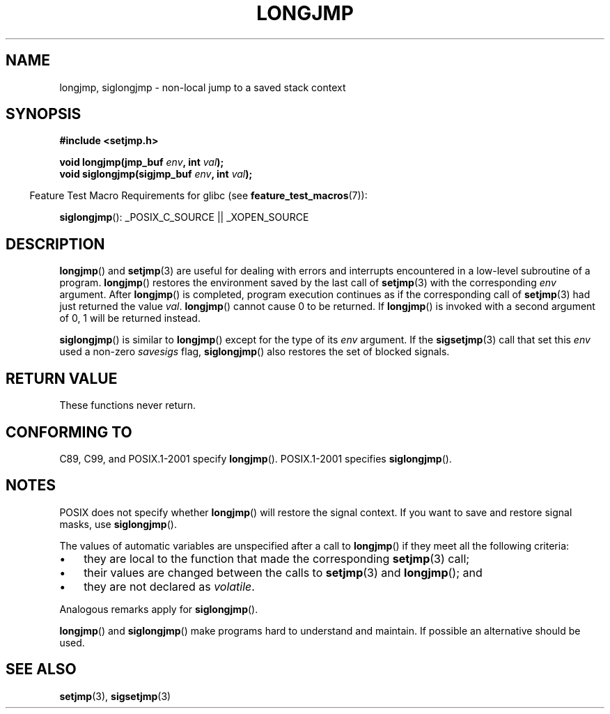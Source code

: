 .\" Written by Michael Haardt, Fri Nov 25 14:51:42 MET 1994
.\"
.\" This is free documentation; you can redistribute it and/or
.\" modify it under the terms of the GNU General Public License as
.\" published by the Free Software Foundation; either version 2 of
.\" the License, or (at your option) any later version.
.\"
.\" The GNU General Public License's references to "object code"
.\" and "executables" are to be interpreted as the output of any
.\" document formatting or typesetting system, including
.\" intermediate and printed output.
.\"
.\" This manual is distributed in the hope that it will be useful,
.\" but WITHOUT ANY WARRANTY; without even the implied warranty of
.\" MERCHANTABILITY or FITNESS FOR A PARTICULAR PURPOSE.  See the
.\" GNU General Public License for more details.
.\"
.\" You should have received a copy of the GNU General Public
.\" License along with this manual; if not, write to the Free
.\" Software Foundation, Inc., 59 Temple Place, Suite 330, Boston, MA 02111,
.\" USA.
.\"
.\" Added siglongjmp, Sun Mar  2 22:03:05 EST 1997, jrv@vanzandt.mv.com
.\" Modifications, Sun Feb 26 14:39:45 1995, faith@cs.unc.edu
.\" "
.TH LONGJMP 3 2007-09-06 "" "Linux Programmer's Manual"
.SH NAME
longjmp, siglongjmp \- non-local jump to a saved stack context
.SH SYNOPSIS
.ad l
.B #include <setjmp.h>
.sp
.nf
.BI "void longjmp(jmp_buf " env ", int " val );
.BI "void siglongjmp(sigjmp_buf " env ", int " val );
.fi
.ad b
.sp
.in -4n
Feature Test Macro Requirements for glibc (see
.BR feature_test_macros (7)):
.in
.sp
.BR siglongjmp ():
_POSIX_C_SOURCE || _XOPEN_SOURCE
.SH DESCRIPTION
.BR longjmp ()
and
.BR setjmp (3)
are useful for dealing with errors
and interrupts encountered in a low-level subroutine of a program.
.BR longjmp ()
restores the environment saved by the last call of
.BR setjmp (3)
with the corresponding \fIenv\fP argument.
After
.BR longjmp ()
is completed, program execution continues as if the
corresponding call of
.BR setjmp (3)
had just returned the value
\fIval\fP.
.BR longjmp ()
cannot cause 0 to be returned.
If
.BR longjmp ()
is invoked with a second argument of 0, 1 will be returned instead.
.P
.BR siglongjmp ()
is similar to
.BR longjmp ()
except for the type of
its \fIenv\fP argument.
If the
.BR sigsetjmp (3)
call that set this
\fIenv\fP used a non-zero \fIsavesigs\fP flag,
.BR siglongjmp ()
also
restores the set of blocked signals.
.SH "RETURN VALUE"
These functions never return.
.SH "CONFORMING TO"
C89, C99, and POSIX.1-2001 specify
.BR longjmp ().
POSIX.1-2001 specifies
.BR siglongjmp ().
.SH NOTES
POSIX does not specify whether
.BR longjmp ()
will restore the signal
context.
If you want to save and restore signal masks, use
.BR siglongjmp ().
.P
The values of automatic variables are unspecified after a call to
.BR longjmp ()
if they meet all the following criteria:
.IP \(bu 3
they are local to the function that made the corresponding
.BR setjmp (3)
call;
.IP \(bu
their values are changed between the calls to
.BR setjmp (3)
and
.BR longjmp ();
and
.IP \(bu
they are not declared as
.IR volatile .
.P
Analogous remarks apply for
.BR siglongjmp ().
.P
.BR longjmp ()
and
.BR siglongjmp ()
make programs hard to
understand and maintain.
If possible an alternative should be used.
.SH "SEE ALSO"
.BR setjmp (3),
.BR sigsetjmp (3)
